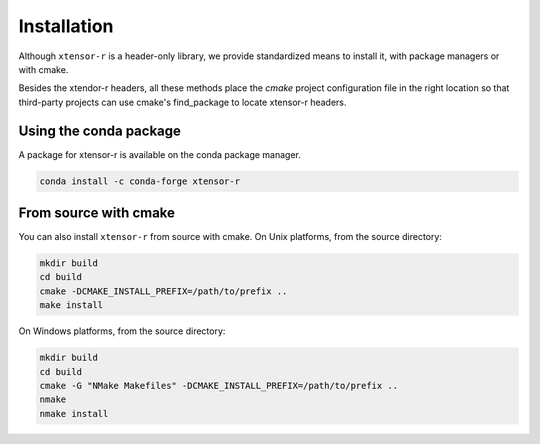.. Copyright (c) 2016, Wolf Vollprecht, Johan Mabille and Sylvain Corlay

   Distributed under the terms of the BSD 3-Clause License.

   The full license is in the file LICENSE, distributed with this software.


.. raw:: html

   <style>
   .rst-content .section>img {
       width: 30px;
       margin-bottom: 0;
       margin-top: 0;
       margin-right: 15px;
       margin-left: 15px;
       float: left;
   }
   </style>

Installation
============

Although ``xtensor-r`` is a header-only library, we provide standardized means to install it, with package managers or with cmake.

Besides the xtendor-r headers, all these methods place the `cmake` project configuration file in the right location so that third-party projects can use cmake's find_package to locate xtensor-r headers.

.. image:: conda.svg

Using the conda package
-----------------------

A package for xtensor-r is available on the conda package manager.

.. code::

    conda install -c conda-forge xtensor-r

.. image:: cmake.svg

From source with cmake
----------------------

You can also install ``xtensor-r`` from source with cmake. On Unix platforms, from the source directory:

.. code::

    mkdir build
    cd build
    cmake -DCMAKE_INSTALL_PREFIX=/path/to/prefix ..
    make install

On Windows platforms, from the source directory:

.. code::

    mkdir build
    cd build
    cmake -G "NMake Makefiles" -DCMAKE_INSTALL_PREFIX=/path/to/prefix ..
    nmake
    nmake install

